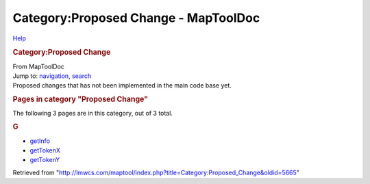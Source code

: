 =====================================
Category:Proposed Change - MapToolDoc
=====================================

.. contents::
   :depth: 3
..

.. container:: noprint
   :name: mw-page-base

.. container:: noprint
   :name: mw-head-base

.. container:: mw-body
   :name: content

   .. container:: mw-indicators

      .. container:: mw-indicator
         :name: mw-indicator-mw-helplink

         `Help <//www.mediawiki.org/wiki/Special:MyLanguage/Help:Categories>`__

   .. rubric:: Category:Proposed Change
      :name: firstHeading
      :class: firstHeading

   .. container:: mw-body-content
      :name: bodyContent

      .. container::
         :name: siteSub

         From MapToolDoc

      .. container::
         :name: contentSub

      .. container:: mw-jump
         :name: jump-to-nav

         Jump to: `navigation <#mw-head>`__, `search <#p-search>`__

      .. container:: mw-content-ltr
         :name: mw-content-text

         Proposed changes that has not been implemented in the main code
         base yet.

         .. container::

            .. container::
               :name: mw-pages

               .. rubric:: Pages in category "Proposed Change"
                  :name: pages-in-category-proposed-change

               The following 3 pages are in this category, out of 3
               total.

               .. container:: mw-content-ltr

                  .. rubric:: G
                     :name: g

                  -  `getInfo <getInfo>`__
                  -  `getTokenX <getTokenX>`__
                  -  `getTokenY <getTokenY>`__

      .. container:: printfooter

         Retrieved from
         "http://lmwcs.com/maptool/index.php?title=Category:Proposed_Change&oldid=5665"

